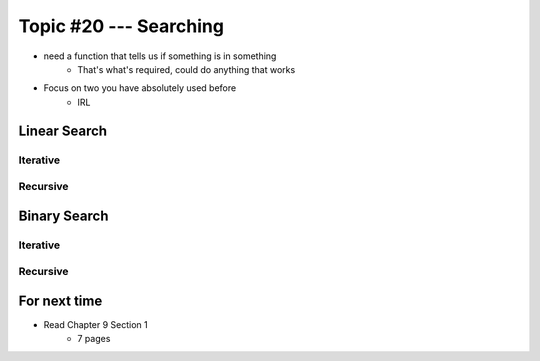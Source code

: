 ***********************
Topic #20 --- Searching
***********************

* need a function that tells us if something is in something
    * That's what's required, could do anything that works

* Focus on two you have absolutely used before
    * IRL 

Linear Search
=============


Iterative
---------


Recursive
---------


Binary Search
=============


Iterative
---------


Recursive
---------


For next time
=============

* Read Chapter 9 Section 1
    * 7 pages

